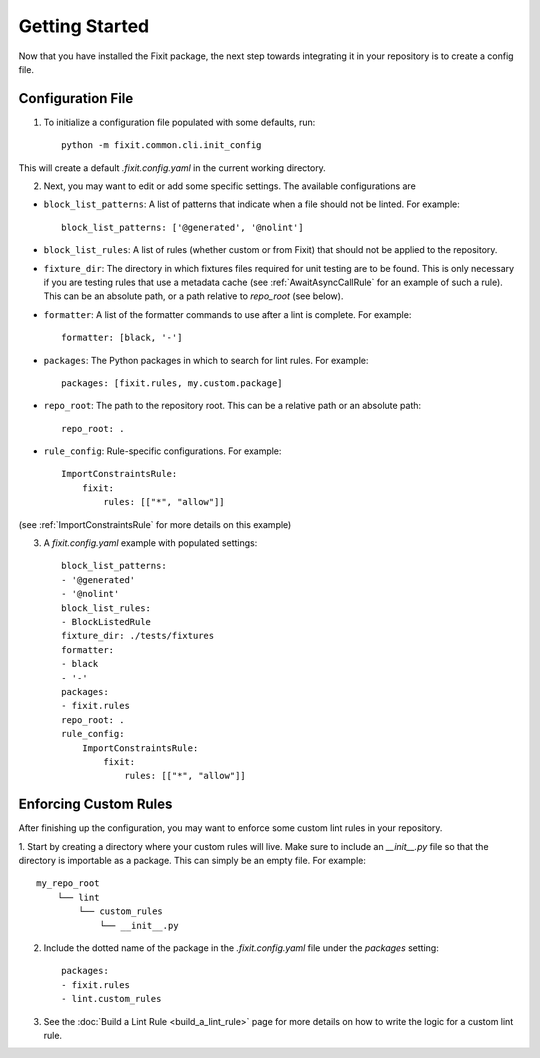 ===============
Getting Started
===============

Now that you have installed the Fixit package, the next step towards integrating it in your repository
is to create a config file.


Configuration File
==================

1. To initialize a configuration file populated with some defaults, run::

    python -m fixit.common.cli.init_config

This will create a default `.fixit.config.yaml` in the current working directory.

2. Next, you may want to edit or add some specific settings. The available configurations are

- ``block_list_patterns``: A list of patterns that indicate when a file should not be linted. For example::

    block_list_patterns: ['@generated', '@nolint']

- ``block_list_rules``: A list of rules (whether custom or from Fixit) that should not be applied to the repository.
- ``fixture_dir``: The directory in which fixtures files required for unit testing are to be found. This is only necessary if you are testing rules that use a metadata cache (see :ref:`AwaitAsyncCallRule` for an example of such a rule). This can be an absolute path, or a path relative to `repo_root` (see below).
- ``formatter``: A list of the formatter commands to use after a lint is complete. For example::

    formatter: [black, '-']

- ``packages``: The Python packages in which to search for lint rules. For example::

    packages: [fixit.rules, my.custom.package]

- ``repo_root``: The path to the repository root. This can be a relative path or an absolute path::

    repo_root: .

- ``rule_config``: Rule-specific configurations. For example::

    ImportConstraintsRule:
        fixit:
            rules: [["*", "allow"]]

(see :ref:`ImportConstraintsRule` for more details on this example)

3. A `fixit.config.yaml` example with populated settings::

    block_list_patterns:
    - '@generated'
    - '@nolint'
    block_list_rules:
    - BlockListedRule
    fixture_dir: ./tests/fixtures
    formatter:
    - black
    - '-'
    packages:
    - fixit.rules
    repo_root: .
    rule_config:
        ImportConstraintsRule:
            fixit:
                rules: [["*", "allow"]]


Enforcing Custom Rules
======================

After finishing up the configuration, you may want to enforce some custom lint rules in your repository.

1. Start by creating a directory where your custom rules will live. Make sure to include an `__init__.py` file so that the directory is importable as a package.
This can simply be an empty file. For example::

    my_repo_root
        └── lint
            └── custom_rules
                └── __init__.py

2. Include the dotted name of the package in the `.fixit.config.yaml` file under the `packages` setting::

    packages:
    - fixit.rules
    - lint.custom_rules

3. See the :doc:`Build a Lint Rule <build_a_lint_rule>` page for more details on how to write the logic for a custom lint rule.
